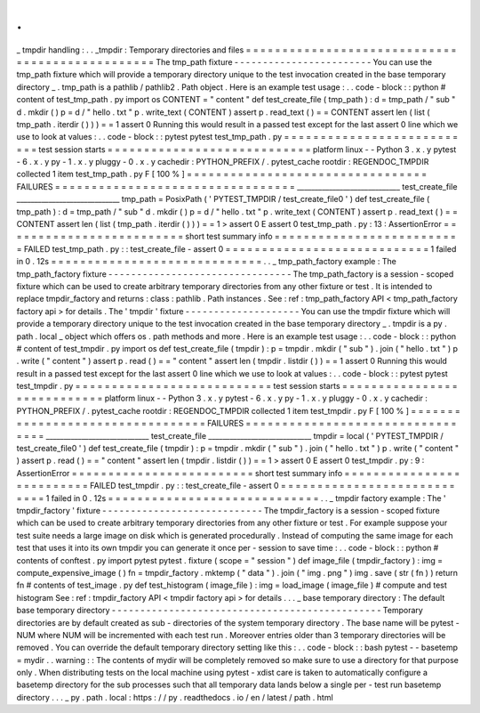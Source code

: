 .
.
_
tmpdir
handling
:
.
.
_tmpdir
:
Temporary
directories
and
files
=
=
=
=
=
=
=
=
=
=
=
=
=
=
=
=
=
=
=
=
=
=
=
=
=
=
=
=
=
=
=
=
=
=
=
=
=
=
=
=
=
=
=
=
=
=
=
=
The
tmp_path
fixture
-
-
-
-
-
-
-
-
-
-
-
-
-
-
-
-
-
-
-
-
-
-
-
-
You
can
use
the
tmp_path
fixture
which
will
provide
a
temporary
directory
unique
to
the
test
invocation
created
in
the
base
temporary
directory
_
.
tmp_path
is
a
pathlib
/
pathlib2
.
Path
object
.
Here
is
an
example
test
usage
:
.
.
code
-
block
:
:
python
#
content
of
test_tmp_path
.
py
import
os
CONTENT
=
"
content
"
def
test_create_file
(
tmp_path
)
:
d
=
tmp_path
/
"
sub
"
d
.
mkdir
(
)
p
=
d
/
"
hello
.
txt
"
p
.
write_text
(
CONTENT
)
assert
p
.
read_text
(
)
=
=
CONTENT
assert
len
(
list
(
tmp_path
.
iterdir
(
)
)
)
=
=
1
assert
0
Running
this
would
result
in
a
passed
test
except
for
the
last
assert
0
line
which
we
use
to
look
at
values
:
.
.
code
-
block
:
:
pytest
pytest
test_tmp_path
.
py
=
=
=
=
=
=
=
=
=
=
=
=
=
=
=
=
=
=
=
=
=
=
=
=
=
=
=
test
session
starts
=
=
=
=
=
=
=
=
=
=
=
=
=
=
=
=
=
=
=
=
=
=
=
=
=
=
=
=
platform
linux
-
-
Python
3
.
x
.
y
pytest
-
6
.
x
.
y
py
-
1
.
x
.
y
pluggy
-
0
.
x
.
y
cachedir
:
PYTHON_PREFIX
/
.
pytest_cache
rootdir
:
REGENDOC_TMPDIR
collected
1
item
test_tmp_path
.
py
F
[
100
%
]
=
=
=
=
=
=
=
=
=
=
=
=
=
=
=
=
=
=
=
=
=
=
=
=
=
=
=
=
=
=
=
=
=
FAILURES
=
=
=
=
=
=
=
=
=
=
=
=
=
=
=
=
=
=
=
=
=
=
=
=
=
=
=
=
=
=
=
=
=
_____________________________
test_create_file
_____________________________
tmp_path
=
PosixPath
(
'
PYTEST_TMPDIR
/
test_create_file0
'
)
def
test_create_file
(
tmp_path
)
:
d
=
tmp_path
/
"
sub
"
d
.
mkdir
(
)
p
=
d
/
"
hello
.
txt
"
p
.
write_text
(
CONTENT
)
assert
p
.
read_text
(
)
=
=
CONTENT
assert
len
(
list
(
tmp_path
.
iterdir
(
)
)
)
=
=
1
>
assert
0
E
assert
0
test_tmp_path
.
py
:
13
:
AssertionError
=
=
=
=
=
=
=
=
=
=
=
=
=
=
=
=
=
=
=
=
=
=
=
=
=
short
test
summary
info
=
=
=
=
=
=
=
=
=
=
=
=
=
=
=
=
=
=
=
=
=
=
=
=
=
=
FAILED
test_tmp_path
.
py
:
:
test_create_file
-
assert
0
=
=
=
=
=
=
=
=
=
=
=
=
=
=
=
=
=
=
=
=
=
=
=
=
=
=
=
=
1
failed
in
0
.
12s
=
=
=
=
=
=
=
=
=
=
=
=
=
=
=
=
=
=
=
=
=
=
=
=
=
=
=
=
=
.
.
_
tmp_path_factory
example
:
The
tmp_path_factory
fixture
-
-
-
-
-
-
-
-
-
-
-
-
-
-
-
-
-
-
-
-
-
-
-
-
-
-
-
-
-
-
-
-
The
tmp_path_factory
is
a
session
-
scoped
fixture
which
can
be
used
to
create
arbitrary
temporary
directories
from
any
other
fixture
or
test
.
It
is
intended
to
replace
tmpdir_factory
and
returns
:
class
:
pathlib
.
Path
instances
.
See
:
ref
:
tmp_path_factory
API
<
tmp_path_factory
factory
api
>
for
details
.
The
'
tmpdir
'
fixture
-
-
-
-
-
-
-
-
-
-
-
-
-
-
-
-
-
-
-
-
You
can
use
the
tmpdir
fixture
which
will
provide
a
temporary
directory
unique
to
the
test
invocation
created
in
the
base
temporary
directory
_
.
tmpdir
is
a
py
.
path
.
local
_
object
which
offers
os
.
path
methods
and
more
.
Here
is
an
example
test
usage
:
.
.
code
-
block
:
:
python
#
content
of
test_tmpdir
.
py
import
os
def
test_create_file
(
tmpdir
)
:
p
=
tmpdir
.
mkdir
(
"
sub
"
)
.
join
(
"
hello
.
txt
"
)
p
.
write
(
"
content
"
)
assert
p
.
read
(
)
=
=
"
content
"
assert
len
(
tmpdir
.
listdir
(
)
)
=
=
1
assert
0
Running
this
would
result
in
a
passed
test
except
for
the
last
assert
0
line
which
we
use
to
look
at
values
:
.
.
code
-
block
:
:
pytest
pytest
test_tmpdir
.
py
=
=
=
=
=
=
=
=
=
=
=
=
=
=
=
=
=
=
=
=
=
=
=
=
=
=
=
test
session
starts
=
=
=
=
=
=
=
=
=
=
=
=
=
=
=
=
=
=
=
=
=
=
=
=
=
=
=
=
platform
linux
-
-
Python
3
.
x
.
y
pytest
-
6
.
x
.
y
py
-
1
.
x
.
y
pluggy
-
0
.
x
.
y
cachedir
:
PYTHON_PREFIX
/
.
pytest_cache
rootdir
:
REGENDOC_TMPDIR
collected
1
item
test_tmpdir
.
py
F
[
100
%
]
=
=
=
=
=
=
=
=
=
=
=
=
=
=
=
=
=
=
=
=
=
=
=
=
=
=
=
=
=
=
=
=
=
FAILURES
=
=
=
=
=
=
=
=
=
=
=
=
=
=
=
=
=
=
=
=
=
=
=
=
=
=
=
=
=
=
=
=
=
_____________________________
test_create_file
_____________________________
tmpdir
=
local
(
'
PYTEST_TMPDIR
/
test_create_file0
'
)
def
test_create_file
(
tmpdir
)
:
p
=
tmpdir
.
mkdir
(
"
sub
"
)
.
join
(
"
hello
.
txt
"
)
p
.
write
(
"
content
"
)
assert
p
.
read
(
)
=
=
"
content
"
assert
len
(
tmpdir
.
listdir
(
)
)
=
=
1
>
assert
0
E
assert
0
test_tmpdir
.
py
:
9
:
AssertionError
=
=
=
=
=
=
=
=
=
=
=
=
=
=
=
=
=
=
=
=
=
=
=
=
=
short
test
summary
info
=
=
=
=
=
=
=
=
=
=
=
=
=
=
=
=
=
=
=
=
=
=
=
=
=
=
FAILED
test_tmpdir
.
py
:
:
test_create_file
-
assert
0
=
=
=
=
=
=
=
=
=
=
=
=
=
=
=
=
=
=
=
=
=
=
=
=
=
=
=
=
1
failed
in
0
.
12s
=
=
=
=
=
=
=
=
=
=
=
=
=
=
=
=
=
=
=
=
=
=
=
=
=
=
=
=
=
.
.
_
tmpdir
factory
example
:
The
'
tmpdir_factory
'
fixture
-
-
-
-
-
-
-
-
-
-
-
-
-
-
-
-
-
-
-
-
-
-
-
-
-
-
-
-
The
tmpdir_factory
is
a
session
-
scoped
fixture
which
can
be
used
to
create
arbitrary
temporary
directories
from
any
other
fixture
or
test
.
For
example
suppose
your
test
suite
needs
a
large
image
on
disk
which
is
generated
procedurally
.
Instead
of
computing
the
same
image
for
each
test
that
uses
it
into
its
own
tmpdir
you
can
generate
it
once
per
-
session
to
save
time
:
.
.
code
-
block
:
:
python
#
contents
of
conftest
.
py
import
pytest
pytest
.
fixture
(
scope
=
"
session
"
)
def
image_file
(
tmpdir_factory
)
:
img
=
compute_expensive_image
(
)
fn
=
tmpdir_factory
.
mktemp
(
"
data
"
)
.
join
(
"
img
.
png
"
)
img
.
save
(
str
(
fn
)
)
return
fn
#
contents
of
test_image
.
py
def
test_histogram
(
image_file
)
:
img
=
load_image
(
image_file
)
#
compute
and
test
histogram
See
:
ref
:
tmpdir_factory
API
<
tmpdir
factory
api
>
for
details
.
.
.
_
base
temporary
directory
:
The
default
base
temporary
directory
-
-
-
-
-
-
-
-
-
-
-
-
-
-
-
-
-
-
-
-
-
-
-
-
-
-
-
-
-
-
-
-
-
-
-
-
-
-
-
-
-
-
-
-
-
-
-
Temporary
directories
are
by
default
created
as
sub
-
directories
of
the
system
temporary
directory
.
The
base
name
will
be
pytest
-
NUM
where
NUM
will
be
incremented
with
each
test
run
.
Moreover
entries
older
than
3
temporary
directories
will
be
removed
.
You
can
override
the
default
temporary
directory
setting
like
this
:
.
.
code
-
block
:
:
bash
pytest
-
-
basetemp
=
mydir
.
.
warning
:
:
The
contents
of
mydir
will
be
completely
removed
so
make
sure
to
use
a
directory
for
that
purpose
only
.
When
distributing
tests
on
the
local
machine
using
pytest
-
xdist
care
is
taken
to
automatically
configure
a
basetemp
directory
for
the
sub
processes
such
that
all
temporary
data
lands
below
a
single
per
-
test
run
basetemp
directory
.
.
.
_
py
.
path
.
local
:
https
:
/
/
py
.
readthedocs
.
io
/
en
/
latest
/
path
.
html
